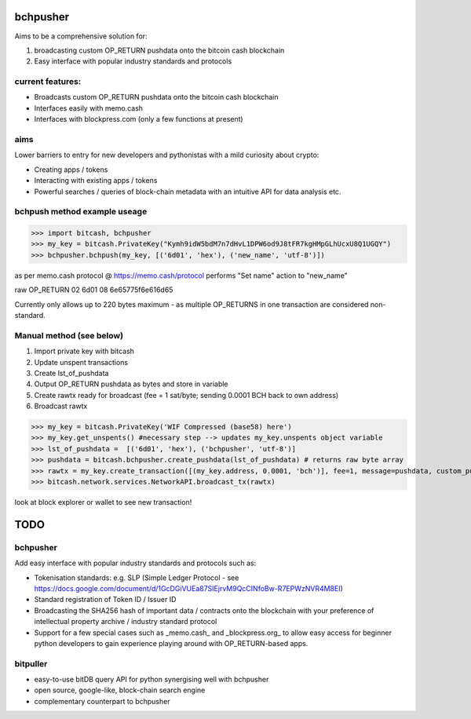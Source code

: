 bchpusher
=========
Aims to be a comprehensive solution for:

1) broadcasting custom OP_RETURN pushdata onto the bitcoin cash blockchain

2) Easy interface with popular industry standards and protocols

current features:
-----------------

* Broadcasts custom OP_RETURN pushdata onto the bitcoin cash blockchain
* Interfaces easily with memo.cash
* Interfaces with blockpress.com (only a few functions at present)

aims
----

Lower barriers to entry for new developers and pythonistas with a mild curiosity about crypto:

* Creating apps / tokens
* Interacting with existing apps / tokens
* Powerful searches / queries of block-chain metadata with an intuitive API for data analysis etc.

bchpush method example useage
-----------------------------
>>> import bitcash, bchpusher
>>> my_key = bitcash.PrivateKey("Kymh9idW5bdM7n7dHvL1DPW6od9J8tFR7kgHMpGLhUcxU8Q1UGQY")
>>> bchpusher.bchpush(my_key, [('6d01', 'hex'), ('new_name', 'utf-8')])

as per memo.cash protocol @ https://memo.cash/protocol performs "Set name" action to "new_name"

raw OP_RETURN 02 6d01 08 6e65775f6e616d65 

Currently only allows up to 220 bytes maximum - as multiple OP_RETURNS in one transaction are considered non-standard.

Manual method (see below)
-------------------------

1) Import private key with bitcash

2) Update unspent transactions

3) Create lst_of_pushdata

4) Output OP_RETURN pushdata as bytes and store in variable

5) Create rawtx ready for broadcast (fee = 1 sat/byte; sending 0.0001 BCH back to own address)

6) Broadcast rawtx

>>> my_key = bitcash.PrivateKey('WIF Compressed (base58) here')
>>> my_key.get_unspents() #necessary step --> updates my_key.unspents object variable
>>> lst_of_pushdata =  [('6d01', 'hex'), ('bchpusher', 'utf-8')]
>>> pushdata = bitcash.bchpusher.create_pushdata(lst_of_pushdata) # returns raw byte array
>>> rawtx = my_key.create_transaction([(my_key.address, 0.0001, 'bch')], fee=1, message=pushdata, custom_pushdata=True)
>>> bitcash.network.services.NetworkAPI.broadcast_tx(rawtx)

look at block explorer or wallet to see new transaction!

TODO
====

bchpusher
---------

Add easy interface with popular industry standards and protocols such as:

* Tokenisation standards: e.g. SLP (Simple Ledger Protocol - see https://docs.google.com/document/d/1GcDGiVUEa87SIEjrvM9QcCINfoBw-R7EPWzNVR4M8EI)

* Standard registration of Token ID / Issuer ID

* Broadcasting the SHA256 hash of important data / contracts onto the blockchain with your preference of intellectual property archive / industry standard protocol

* Support for a few special cases such as _memo.cash_ and _blockpress.org_ to allow easy access for beginner python developers to gain experience playing around with OP_RETURN-based apps.

bitpuller
---------
* easy-to-use bitDB query API for python synergising well with bchpusher
* open source, google-like, block-chain search engine
* complementary counterpart to bchpusher
